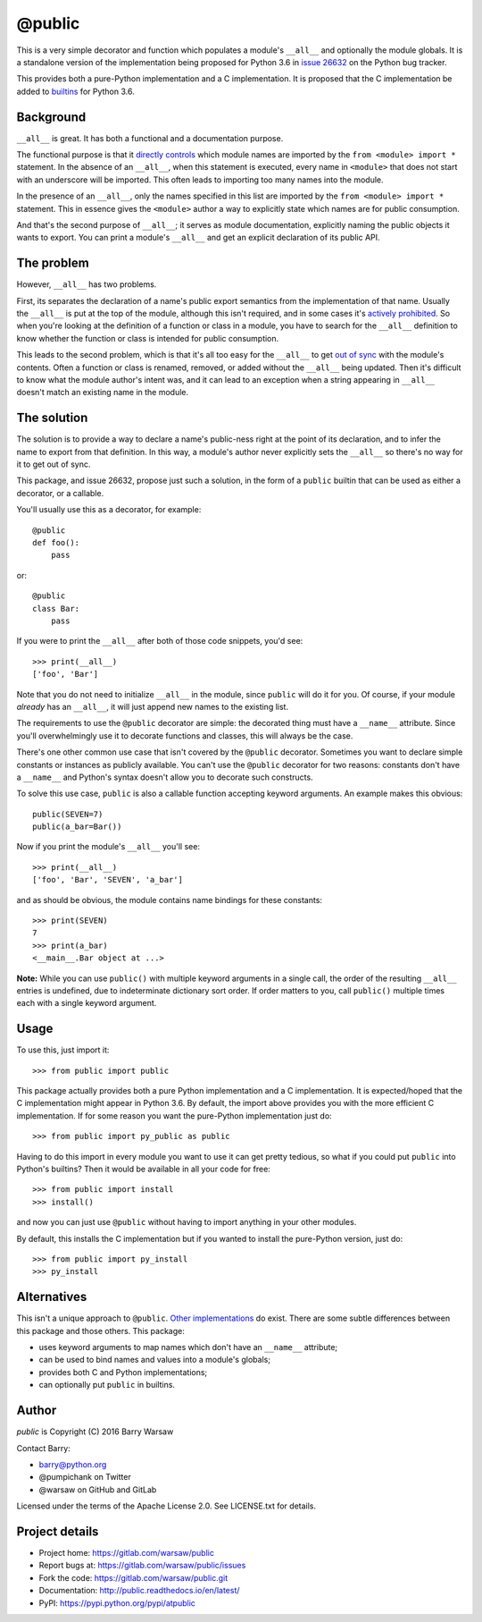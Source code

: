 =========
 @public
=========

This is a very simple decorator and function which populates a module's
``__all__`` and optionally the module globals.  It is a standalone version of
the implementation being proposed for Python 3.6 in `issue 26632`_ on the
Python bug tracker.

This provides both a pure-Python implementation and a C implementation.  It is
proposed that the C implementation be added to builtins_ for Python 3.6.


Background
==========

``__all__`` is great.  It has both a functional and a documentation purpose.

The functional purpose is that it `directly controls`_ which module names are
imported by the ``from <module> import *`` statement.  In the absence of an
``__all__``, when this statement is executed, every name in ``<module>`` that
does not start with an underscore will be imported.  This often leads to
importing too many names into the module.

In the presence of an ``__all__``, only the names specified in this list are
imported by the ``from <module> import *`` statement.  This in essence gives
the ``<module>`` author a way to explicitly state which names are for public
consumption.

And that's the second purpose of ``__all__``; it serves as module
documentation, explicitly naming the public objects it wants to export.  You
can print a module's ``__all__`` and get an explicit declaration of its public
API.


The problem
===========

However, ``__all__`` has two problems.

First, its separates the declaration of a name's public export semantics from
the implementation of that name.  Usually the ``__all__`` is put at the top of
the module, although this isn't required, and in some cases it's `actively
prohibited`_.  So when you're looking at the definition of a function or class
in a module, you have to search for the ``__all__`` definition to know whether
the function or class is intended for public consumption.

This leads to the second problem, which is that it's all too easy for the
``__all__`` to get `out of sync`_ with the module's contents.  Often a
function or class is renamed, removed, or added without the ``__all__`` being
updated.  Then it's difficult to know what the module author's intent was, and
it can lead to an exception when a string appearing in ``__all__`` doesn't
match an existing name in the module.


The solution
============

The solution is to provide a way to declare a name's public-ness right at the
point of its declaration, and to infer the name to export from that
definition.  In this way, a module's author never explicitly sets the
``__all__`` so there's no way for it to get out of sync.

This package, and issue 26632, propose just such a solution, in the form of a
``public`` builtin that can be used as either a decorator, or a callable.

You'll usually use this as a decorator, for example::

    @public
    def foo():
        pass

or::

    @public
    class Bar:
        pass

If you were to print the ``__all__`` after both of those code snippets, you'd
see::

    >>> print(__all__)
    ['foo', 'Bar']

Note that you do not need to initialize ``__all__`` in the module, since
``public`` will do it for you.  Of course, if your module *already* has an
``__all__``, it will just append new names to the existing list.

The requirements to use the ``@public`` decorator are simple: the decorated
thing must have a ``__name__`` attribute.  Since you'll overwhelmingly use it
to decorate functions and classes, this will always be the case.

There's one other common use case that isn't covered by the ``@public``
decorator.  Sometimes you want to declare simple constants or instances as
publicly available.  You can't use the ``@public`` decorator for two reasons:
constants don't have a ``__name__`` and Python's syntax doesn't allow you to
decorate such constructs.

To solve this use case, ``public`` is also a callable function accepting
keyword arguments.  An example makes this obvious::

    public(SEVEN=7)
    public(a_bar=Bar())

Now if you print the module's ``__all__`` you'll see::

    >>> print(__all__)
    ['foo', 'Bar', 'SEVEN', 'a_bar']

and as should be obvious, the module contains name bindings for these
constants::

    >>> print(SEVEN)
    7
    >>> print(a_bar)
    <__main__.Bar object at ...>

**Note:** While you can use ``public()`` with multiple keyword arguments in a
single call, the order of the resulting ``__all__`` entries is undefined, due
to indeterminate dictionary sort order.  If order matters to you, call
``public()`` multiple times each with a single keyword argument.


Usage
=====

To use this, just import it::

    >>> from public import public

This package actually provides both a pure Python implementation and a C
implementation.  It is expected/hoped that the C implementation might appear
in Python 3.6.  By default, the import above provides you with the more
efficient C implementation.  If for some reason you want the pure-Python
implementation just do::

    >>> from public import py_public as public

Having to do this import in every module you want to use it can get pretty
tedious, so what if you could put ``public`` into Python's builtins?  Then it
would be available in all your code for free::

    >>> from public import install
    >>> install()

and now you can just use ``@public`` without having to import anything in your
other modules.

By default, this installs the C implementation but if you wanted to install
the pure-Python version, just do::

    >>> from public import py_install
    >>> py_install


Alternatives
============

This isn't a unique approach to ``@public``.  Other_ implementations_ do
exist.  There are some subtle differences between this package and those
others.  This package:

* uses keyword arguments to map names which don't have an ``__name__``
  attribute;
* can be used to bind names and values into a module's globals;
* provides both C and Python implementations;
* can optionally put ``public`` in builtins.


Author
======

`public` is Copyright (C) 2016 Barry Warsaw

Contact Barry:

* barry@python.org
* @pumpichank on Twitter
* @warsaw on GitHub and GitLab

Licensed under the terms of the Apache License 2.0.  See LICENSE.txt for
details.


Project details
===============

* Project home: https://gitlab.com/warsaw/public
* Report bugs at: https://gitlab.com/warsaw/public/issues
* Fork the code: https://gitlab.com/warsaw/public.git
* Documentation: http://public.readthedocs.io/en/latest/
* PyPI: https://pypi.python.org/pypi/atpublic


.. _`issue 26632`: http://bugs.python.org/issue26632
.. _builtins: https://docs.python.org/3/library/builtins.html
.. _`directly controls`: https://docs.python.org/3/tutorial/modules.html#importing-from-a-package
.. _`actively prohibited`: http://pep8.readthedocs.io/en/latest/intro.html?highlight=e402#error-codes
.. _`out of sync`: http://bugs.python.org/issue23883
.. _Other: https://pypi.python.org/pypi/public
.. _implementations: http://bugs.python.org/issue22247#msg225637
